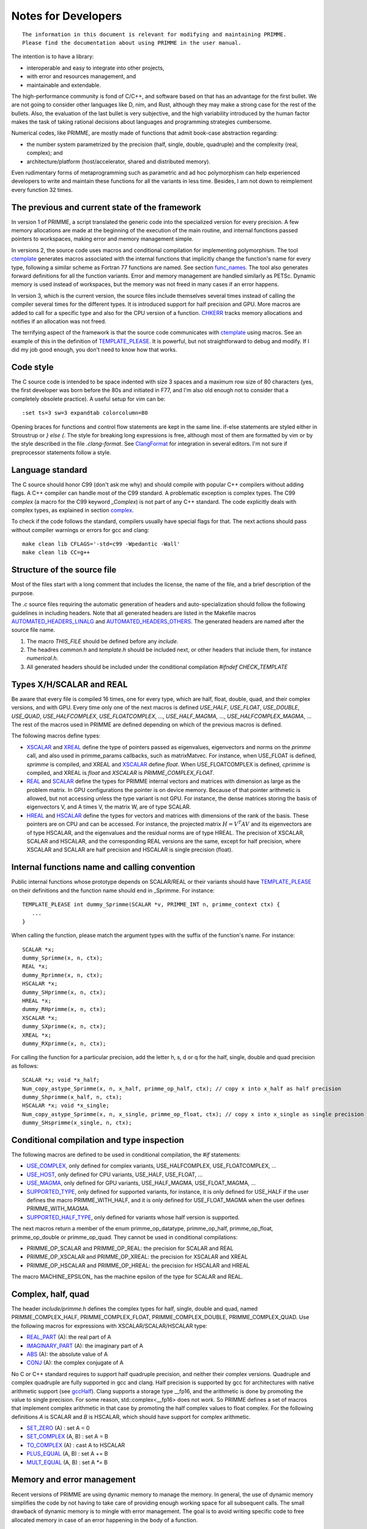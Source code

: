 
Notes for Developers
====================

::

    The information in this document is relevant for modifying and maintaining PRIMME.
    Please find the documentation about using PRIMME in the user manual.

The intention is to have a library:

- interoperable and easy to integrate into other projects,
- with error and resources management, and
- maintainable and extendable.

The high-performance community is fond of C/C++, and software based on that has an advantage for the first bullet. We are not going to consider other languages like D, nim, and Rust, although they may make a strong case for the rest of the bullets.
Also, the evaluation of the last bullet is very subjective, and the high variability introduced by the human factor makes the task of taking rational decisions about languages and programming strategies cumbersome.

Numerical codes, like PRIMME, are mostly made of functions that admit book-case abstraction regarding:

- the number system parametrized by the precision (half, single, double, quadruple) and the complexity (real, complex); and
- architecture/platform (host/accelerator, shared and distributed memory).

Even rudimentary forms of metaprogramming such as parametric and ad hoc polymorphism can help experienced developers to write and maintain these functions for all the variants in less time. Besides, I am not down to reimplement every function 32 times.

The previous and current state of the framework
-------------------------------------------

In version 1 of PRIMME, a script translated the generic code into the specialized version for every precision. A few memory allocations are made at the beginning of the execution of the main routine, and internal functions passed pointers to workspaces, making error and memory management simple.

In versions 2, the source code uses macros and conditional compilation for implementing polymorphism. The tool ctemplate_ generates macros associated with the internal functions that implicitly change the function's name for every type, following a similar scheme as Fortran 77 functions are named.  See section func_names_. The tool also generates forward definitions for all the function variants. Error and memory management are handled similarly as PETSc. Dynamic memory is used instead of workspaces, but the memory was not freed in many cases if an error happens.

In version 3, which is the current version, the source files include themselves several times instead of calling the compiler several times for the different types. It is introduced support for half precision and GPU. More macros are added to call for a specific type and also for the CPU version of a function. CHKERR_ tracks memory allocations and notifies if an allocation was not freed.

The terrifying aspect of the framework is that the source code communicates with ctemplate_ using macros. See an example of this in the definition of TEMPLATE_PLEASE_. It is powerful, but not straightforward to debug and modify. If I did my job good enough, you don't need to know how that works.

Code style
----------

The C source code is intended to be space indented with size 3 spaces and a maximum row size of 80 characters (yes, the first developer was born before the 80s and initiated in F77, and I'm also old enough not to consider that a completely obsolete practice). A useful setup for vim can be::

    :set ts=3 sw=3 expandtab colorcolumn=80

Opening braces for functions and control flow statements are kept in the same line. if-else statements are styled either in Stroustrup or `} else {`. The style for breaking long expressions is free, although most of them are formatted by vim or by the style described in the file `.clang-format`. See ClangFormat_ for integration in several editors. I'm not sure if preprocessor statements follow a style.

Language standard
-----------------

The C source should honor C99 (don't ask me why) and should compile with popular C++ compilers without adding flags. A C++ compiler can handle most of the C99 standard. A problematic exception is complex types. The C99 `complex` (a macro for the C99 keyword `_Complex`) is not part of any C++ standard. The code explicitly deals with complex types, as explained in section complex_.

To check if the code follows the standard, compilers usually have special flags for that. The next actions should pass without compiler warnings or errors for gcc and clang::

    make clean lib CFLAGS='-std=c99 -Wpedantic -Wall'
    make clean lib CC=g++

Structure of the source file
----------------------------

Most of the files start with a long comment that includes the license, the name of the file, and a brief description of the purpose. 

The `.c` source files requiring the automatic generation of headers and auto-specialization should follow the following guidelines in including headers.
Note that all generated headers are listed in the Makefile macros AUTOMATED_HEADERS_LINALG_ and AUTOMATED_HEADERS_OTHERS_. The generated headers are named after the source file name.

#. The macro `THIS_FILE` should be defined before any `include`. 
#. The headres `common.h` and `template.h` should be included next, or other headers that include them, for instance `numerical.h`.
#. All generated headers should be included under the conditional compilation `#ifndef CHECK_TEMPLATE`

Types X/H/SCALAR and REAL
-------------------------

Be aware that every file is compiled 16 times, one for every type, which are half, float, double, quad, and their complex versions, and with GPU. Every time only one of the next macros is defined `USE_HALF`, `USE_FLOAT`, `USE_DOUBLE`, `USE_QUAD`, `USE_HALFCOMPLEX`, `USE_FLOATCOMPLEX`, ..., `USE_HALF_MAGMA`, ..., `USE_HALFCOMPLEX_MAGMA`, ... The rest of the macros used in PRIMME are defined depending on which of the previous macros is defined.

The following macros define types:

- XSCALAR_ and XREAL_ define the type of pointers passed as eigenvalues, eigenvectors and norms on the `primme` call, and also used in primme_params callbacks, such as matrixMatvec. For instance, when USE_FLOAT is defined, `sprimme` is compiled, and XREAL and XSCALAR_ define `float`. When USE_FLOATCOMPLEX is defined, `cprimme` is compiled, and XREAL is `float` and `XSCALAR` is `PRIMME_COMPLEX_FLOAT`.

- REAL_ and SCALAR_ define the types for PRIMME internal vectors and matrices with dimension as large as the problem matrix. In GPU configurations the pointer is on device memory. Because of that pointer arithmetic is allowed, but not accessing unless the type variant is not GPU. For instance, the dense matrices storing the basis of eigenvectors V, and A times V, the matrix W, are of type SCALAR.

- HREAL_ and HSCALAR_ define the types for vectors and matrices with dimensions of the rank of the basis. These pointers are on CPU and can be accessed. For instance, the projected matrix :math:`H = V^T A V` and its eigenvectors are of type HSCALAR, and the eigenvalues and the residual norms are of type HREAL. The precision of XSCALAR, SCALAR and HSCALAR, and the corresponding REAL versions are the same, except for half precision, where XSCALAR and SCALAR are half precision and HSCALAR is single precision (float).

.. _func_names :

Internal functions name and calling convention
----------------------------------------------

Public internal functions whose prototype depends on SCALAR/REAL or their variants should have TEMPLATE_PLEASE_ on their definitions and the function name should end in _Sprimme. For instance::

    TEMPLATE_PLEASE int dummy_Sprimme(SCALAR *v, PRIMME_INT n, primme_context ctx) {
       ...
    }

When calling the function, please match the argument types with the suffix of the function's name. For instance::

    SCALAR *x;
    dummy_Sprimme(x, n, ctx);
    REAL *x;
    dummy_Rprimme(x, n, ctx);
    HSCALAR *x;
    dummy_SHprimme(x, n, ctx);
    HREAL *x;
    dummy_RHprimme(x, n, ctx);
    XSCALAR *x;
    dummy_SXprimme(x, n, ctx);
    XREAL *x;
    dummy_RXprimme(x, n, ctx);

For calling the function for a particular precision, add the letter h, s, d or q for the half, single, double and quad precision as follows::

    SCALAR *x; void *x_half;
    Num_copy_astype_Sprimme(x, n, x_half, primme_op_half, ctx); // copy x into x_half as half precision
    dummy_Shprimme(x_half, n, ctx);
    HSCALAR *x; void *x_single;
    Num_copy_astype_Sprimme(x, n, x_single, primme_op_float, ctx); // copy x into x_single as single precision
    dummy_SHsprimme(x_single, n, ctx);
  

Conditional compilation and type inspection
-------------------------------------------

The following macros are defined to be used in conditional compilation, the `#if` statements:

- USE_COMPLEX_, only defined for complex variants, USE_HALFCOMPLEX, USE_FLOATCOMPLEX, ...
- USE_HOST_, only defined for CPU variants, USE_HALF, USE_FLOAT, ...
- USE_MAGMA_, only defined for GPU variants, USE_HALF_MAGMA, USE_FLOAT_MAGMA, ...
- SUPPORTED_TYPE_, only defined for supported variants, for instance, it is only defined for USE_HALF if the user defines the macro PRIMME_WITH_HALF, and it is only defined for USE_FLOAT_MAGMA when the user defines PRIMME_WITH_MAGMA.
- SUPPORTED_HALF_TYPE_, only defined for variants whose half version is supported.

The next macros return a member of the enum primme_op_datatype, primme_op_half, primme_op_float, primme_op_double or primme_op_quad. They cannot be used in conditional compilations:

- PRIMME_OP_SCALAR and PRIMME_OP_REAL: the precision for SCALAR and REAL
- PRIMME_OP_XSCALAR and PRIMME_OP_XREAL: the precision for XSCALAR and XREAL
- PRIMME_OP_HSCALAR and PRIMME_OP_HREAL: the precision for HSCALAR and HREAL

The macro MACHINE_EPSILON_ has the machine epsilon of the type for SCALAR and REAL.

.. _complex :

Complex, half, quad
-------------------

The header `include/primme.h` defines the complex types for half, single, double and quad, named PRIMME_COMPLEX_HALF, PRIMME_COMPLEX_FLOAT, PRIMME_COMPLEX_DOUBLE, PRIMME_COMPLEX_QUAD. Use the following macros for expressions with XSCALAR/SCALAR/HSCALAR type:

- REAL_PART_ (A): the real part of A
- IMAGINARY_PART_ (A): the imaginary part of A
- ABS_ (A): the absolute value of A
- CONJ_ (A): the complex conjugate of A

No C or C++ standard requires to support half quadruple precision, and neither their complex versions. Quadruple and complex quadruple are fully supported in gcc and clang. Half precision is supported by gcc for architectures with native arithmetic support (see gccHalf_). Clang supports a storage type __fp16, and the arithmetic is done by promoting the value to single precision. For some reason, std::complex<__fp16> does not work. So PRIMME defines a set of macros that implement complex arithmetic in that case by promoting the half complex values to float complex. For the following definitions `A` is SCALAR and `B` is HSCALAR, which should have support for complex arithmetic.

- SET_ZERO_ (A)       : set A = 0
- SET_COMPLEX_ (A, B) : set A = B
- TO_COMPLEX_ (A)     : cast A to HSCALAR
- PLUS_EQUAL_ (A, B)  : set A += B
- MULT_EQUAL_ (A, B)  : set A `*=` B

Memory and error management
---------------------------

Recent versions of PRIMME are using dynamic memory to manage the memory. In general, the use of dynamic memory simplifies the code by not having to take care of providing enough working space for all subsequent calls. The small drawback of dynamic memory is to mingle with error management. The goal is to avoid writing specific code to free allocated memory in case of an error happening in the body of a function.

By default, calls to PRIMME internal functions should be made under an error checker macro, CHKERR_, CHKERRM_ or CHKERRA_, if the function returns an error code. These macros expect the variable `ctx`, which is a `struct` with information about the allocations besides other things. Consider the next function::

    TEMPLATE_PLEASE int dummy_Sprimme(SCALAR *v, PRIMME_INT n, primme_context ctx) {
        SCALAR *x;
        CHKERR(Num_malloc_Sprimme(n, &x, ctx));
        CHKERR(Num_copy_Sprimme(n, v, 1, x, 1, ctx));
        CHKERR(Num_free_Sprimme(x, ctx));
        return 0;
    }

If Num_malloc_Sprimme or Num_copy_Sprimme or Num_free_Sprimme return a nonzero value, the function dummy_Sprimme immediately returns that value to the caller. If the error happens in Num_copy_Sprimme, the CHKERR in which the dummy_Sprimme call is enclosed frees the array allocated by Num_malloc_Sprimme. A function must notify if some allocations are not going to be freed on purpose after the function finishing with no error, by calling `Mem_keep_frame(ctx)`.

WTF is this!? Why not using C++
-------------------------------

You're right! We don't have much of an excuse for not using C++, a language as well-established and multiplatform as C, and with support for polymorphism and RAII and exceptions. The advantages of that support would be to have a cleaner code without conditional compilations and fewer macros, and clearer error messages than the ones that C gives involving macros. However, there are a few drawbacks that can be worked out. The minor issues include that error messages involving std::complex can be hard to read, and debugging C++ functions is slightly more tedious. The most pressing issue is that to remove most the C macros, we need the more advanced, and recent, parts of the C++ standard, such as partial template specialization and if-constexpr, C++ 14 and C++ 17 respectively. Additionally, one can implement a reverse communication interface for PRIMME using coroutines, currently implemented in Boost, and likely part of C++ 20.


.. _ClangFormat : https://clang.llvm.org/docs/ClangFormat.html
.. _gccHalf : https://gcc.gnu.org/onlinedocs/gcc/Half-Precision.html
.. _PETSc : http://www.mcs.anl.gov/petsc/
.. _SCALAR : https://github.com/primme/primme/blob/master/src/include/common.h#L133
.. _XSCALAR : https://github.com/primme/primme/blob/master/src/include/common.h#L134
.. _HSCALAR : https://github.com/primme/primme/blob/master/src/include/common.h#L135
.. _REAL : https://github.com/primme/primme/blob/master/src/include/common.h#L141
.. _XREAL : https://github.com/primme/primme/blob/master/src/include/common.h#L142
.. _HREAL : https://github.com/primme/primme/blob/master/src/include/common.h#L143
.. _HREAL : https://github.com/primme/primme/blob/master/src/include/common.h#L143
.. _ctemplate : https://github.com/primme/primme/blob/master/src/tools/ctemplate
.. _TEMPLATE_PLEASE : https://github.com/primme/primme/blob/master/src/include/template.h#L266
.. _USE_HOST : https://github.com/primme/primme/blob/master/src/include/template.h#L85
.. _USE_MAGMA : https://github.com/primme/primme/blob/master/src/include/template.h#L91
.. _USE_REAL : https://github.com/primme/primme/blob/master/src/include/template.h#L106
.. _USE_COMPLEX : https://github.com/primme/primme/blob/master/src/include/template.h#L111
.. _SUPPORTED_HALF_TYPE : https://github.com/primme/primme/blob/master/src/include/template.h#L157
.. _SUPPORTED_TYPE : https://github.com/primme/primme/blob/master/src/include/template.h#L167
.. _REAL_PART : https://github.com/primme/primme/blob/master/src/include/template.h#L178
.. _IMAGINARY_PART : https://github.com/primme/primme/blob/master/src/include/template.h#L179
.. _ABS : https://github.com/primme/primme/blob/master/src/include/template.h#L180
.. _CONJ : https://github.com/primme/primme/blob/master/src/include/template.h#L181
.. _SET_ZERO : https://github.com/primme/primme/blob/master/src/include/template.h#L209
.. _SET_COMPLEX : https://github.com/primme/primme/blob/master/src/include/template.h#L210
.. _TO_COMPLEX : https://github.com/primme/primme/blob/master/src/include/template.h#L211
.. _PLUS_EQUAL : https://github.com/primme/primme/blob/master/src/include/template.h#L216
.. _MULT_EQUAL : https://github.com/primme/primme/blob/master/src/include/template.h#L217
.. _MACHINE_PRECISON : https://github.com/primme/primme/blob/master/src/include/common.h#L141
.. _CHKERR : https://github.com/primme/primme/blob/master/src/include/common.h#L447
.. _CHKERRM : https://github.com/primme/primme/blob/master/src/include/common.h#L479
.. _CHKERRA : https://github.com/primme/primme/blob/master/src/include/common.h#L507
.. _Num_dot_Sprimme : https://github.com/primme/primme/blob/master/src/include/blaslapack.h#L1700
.. _Num_dot_Rprimme : https://github.com/primme/primme/blob/master/src/include/blaslapack.h#L1703
.. _AUTOMATED_HEADERS_LINALG : https://github.com/primme/primme/blob/master/src/Makefile#L51
.. _AUTOMATED_HEADERS_OTHERS : https://github.com/primme/primme/blob/master/src/Makefile#L55

